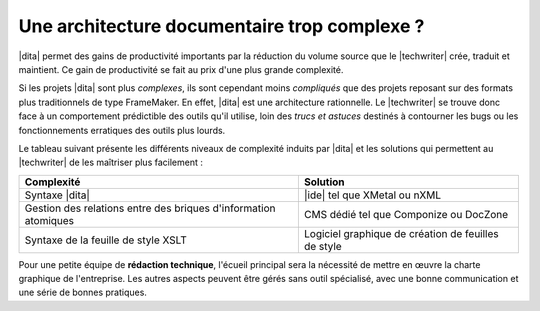 .. Copyright 2011-2014 Olivier Carrère
.. Cette œuvre est mise à disposition selon les termes de la licence Creative
.. Commons Attribution - Pas d'utilisation commerciale - Partage dans les mêmes
.. conditions 4.0 international.

.. code review: no code

.. _une-architecture-documentaire-trop-complexe:

Une architecture documentaire trop complexe ?
=============================================

|dita| permet des gains de productivité importants par la réduction du volume
source que le |techwriter| crée, traduit et maintient. Ce gain de
productivité se fait au prix d'une plus grande complexité.

Si les projets |dita| sont plus *complexes*, ils sont cependant moins *compliqués*
que des projets reposant sur des formats plus traditionnels de type
FrameMaker. En effet, |dita| est une architecture rationnelle. Le |techwriter|
se trouve donc face à un comportement prédictible des outils qu'il
utilise, loin des *trucs et astuces* destinés à contourner les bugs ou les
fonctionnements erratiques des outils plus lourds.

Le tableau suivant présente les différents niveaux de complexité induits par
|dita| et les
solutions qui permettent au |techwriter| de les maîtriser plus
facilement :

+------------------------------+------------------------------+
|Complexité                    |Solution                      |
+==============================+==============================+
|Syntaxe |dita|                ||ide| tel que XMetal ou nXML  |
+------------------------------+------------------------------+
|Gestion des relations entre   |CMS dédié tel que Componize ou|
|des briques d'information     |DocZone                       |
|atomiques                     |                              |
+------------------------------+------------------------------+
|Syntaxe de la feuille de style|Logiciel graphique de création|
|XSLT                          |de feuilles de style          |
+------------------------------+------------------------------+

Pour une petite équipe de **rédaction technique**, l'écueil principal sera la
nécessité de mettre en œuvre la charte graphique de l'entreprise.
Les autres aspects peuvent être gérés sans outil
spécialisé, avec une bonne communication et une série de bonnes pratiques.

.. text review: yes
